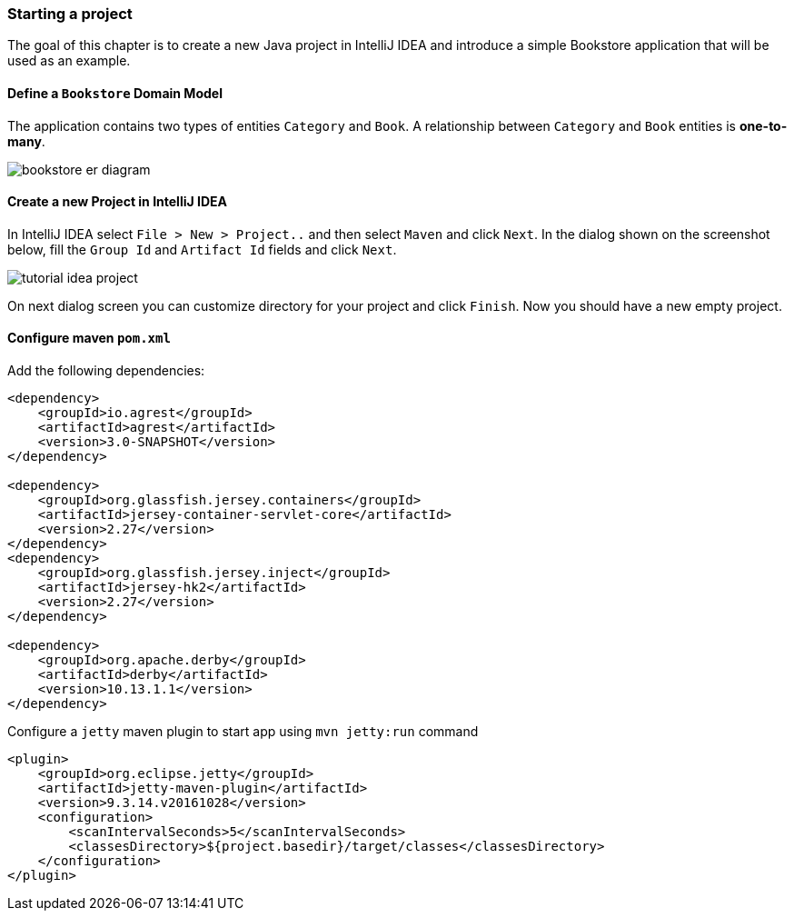 === Starting a project

The goal of this chapter is to create a new Java project in IntelliJ IDEA
and introduce a simple Bookstore application that will be used as an example.

==== Define a `Bookstore` Domain Model

The application contains two types of entities `Category` and `Book`.
A relationship between `Category` and `Book` entities is *one-to-many*.

image::../images/bookstore_er_diagram.png[align="center"]

==== Create a new Project in IntelliJ IDEA

In IntelliJ IDEA select `File > New > Project..` and then
select `Maven` and click `Next`.
In the dialog shown on the screenshot below, fill the `Group Id`
and `Artifact Id` fields and click `Next`.

image::../images/tutorial-idea-project.png[align="center"]

On next dialog screen you can customize directory for your project and click `Finish`.
Now you should have a new empty project.

==== Configure maven `pom.xml`

Add the following dependencies:

```
<dependency>
    <groupId>io.agrest</groupId>
    <artifactId>agrest</artifactId>
    <version>3.0-SNAPSHOT</version>
</dependency>

<dependency>
    <groupId>org.glassfish.jersey.containers</groupId>
    <artifactId>jersey-container-servlet-core</artifactId>
    <version>2.27</version>
</dependency>
<dependency>
    <groupId>org.glassfish.jersey.inject</groupId>
    <artifactId>jersey-hk2</artifactId>
    <version>2.27</version>
</dependency>

<dependency>
    <groupId>org.apache.derby</groupId>
    <artifactId>derby</artifactId>
    <version>10.13.1.1</version>
</dependency>
```

Configure a `jetty` maven plugin to start app using `mvn jetty:run` command

```
<plugin>
    <groupId>org.eclipse.jetty</groupId>
    <artifactId>jetty-maven-plugin</artifactId>
    <version>9.3.14.v20161028</version>
    <configuration>
        <scanIntervalSeconds>5</scanIntervalSeconds>
        <classesDirectory>${project.basedir}/target/classes</classesDirectory>
    </configuration>
</plugin>
```

